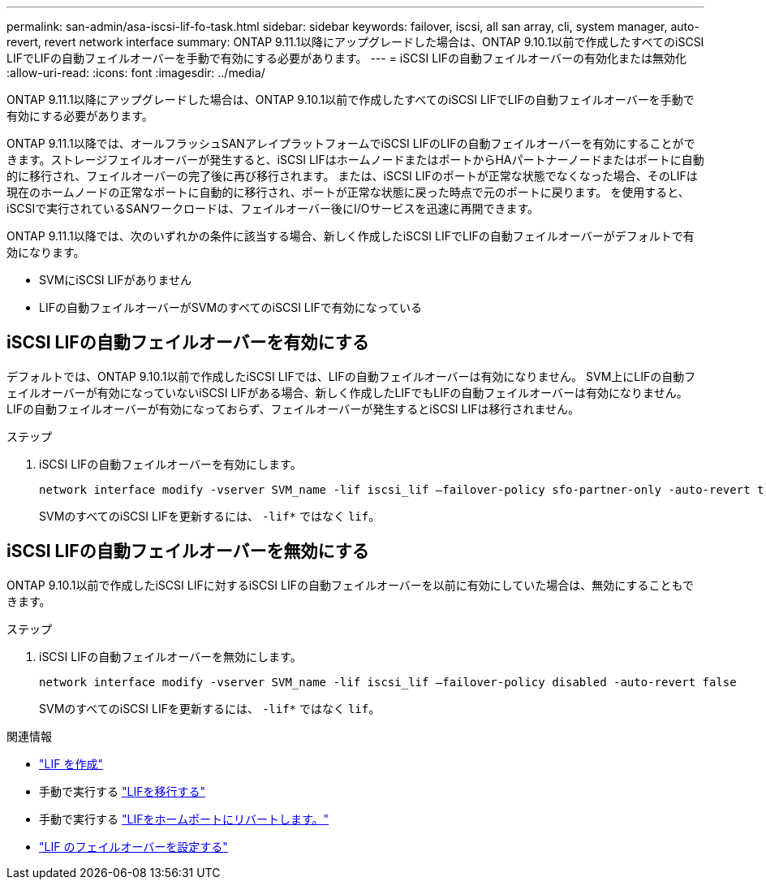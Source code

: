 ---
permalink: san-admin/asa-iscsi-lif-fo-task.html 
sidebar: sidebar 
keywords: failover, iscsi, all san array, cli, system manager, auto-revert, revert network interface 
summary: ONTAP 9.11.1以降にアップグレードした場合は、ONTAP 9.10.1以前で作成したすべてのiSCSI LIFでLIFの自動フェイルオーバーを手動で有効にする必要があります。 
---
= iSCSI LIFの自動フェイルオーバーの有効化または無効化
:allow-uri-read: 
:icons: font
:imagesdir: ../media/


[role="lead"]
ONTAP 9.11.1以降にアップグレードした場合は、ONTAP 9.10.1以前で作成したすべてのiSCSI LIFでLIFの自動フェイルオーバーを手動で有効にする必要があります。

ONTAP 9.11.1以降では、オールフラッシュSANアレイプラットフォームでiSCSI LIFのLIFの自動フェイルオーバーを有効にすることができます。ストレージフェイルオーバーが発生すると、iSCSI LIFはホームノードまたはポートからHAパートナーノードまたはポートに自動的に移行され、フェイルオーバーの完了後に再び移行されます。  または、iSCSI LIFのポートが正常な状態でなくなった場合、そのLIFは現在のホームノードの正常なポートに自動的に移行され、ポートが正常な状態に戻った時点で元のポートに戻ります。  を使用すると、iSCSIで実行されているSANワークロードは、フェイルオーバー後にI/Oサービスを迅速に再開できます。

ONTAP 9.11.1以降では、次のいずれかの条件に該当する場合、新しく作成したiSCSI LIFでLIFの自動フェイルオーバーがデフォルトで有効になります。

* SVMにiSCSI LIFがありません
* LIFの自動フェイルオーバーがSVMのすべてのiSCSI LIFで有効になっている




== iSCSI LIFの自動フェイルオーバーを有効にする

デフォルトでは、ONTAP 9.10.1以前で作成したiSCSI LIFでは、LIFの自動フェイルオーバーは有効になりません。  SVM上にLIFの自動フェイルオーバーが有効になっていないiSCSI LIFがある場合、新しく作成したLIFでもLIFの自動フェイルオーバーは有効になりません。  LIFの自動フェイルオーバーが有効になっておらず、フェイルオーバーが発生するとiSCSI LIFは移行されません。

.ステップ
. iSCSI LIFの自動フェイルオーバーを有効にします。
+
[source, cli]
----
network interface modify -vserver SVM_name -lif iscsi_lif –failover-policy sfo-partner-only -auto-revert true
----
+
SVMのすべてのiSCSI LIFを更新するには、 `-lif*` ではなく `lif`。





== iSCSI LIFの自動フェイルオーバーを無効にする

ONTAP 9.10.1以前で作成したiSCSI LIFに対するiSCSI LIFの自動フェイルオーバーを以前に有効にしていた場合は、無効にすることもできます。

.ステップ
. iSCSI LIFの自動フェイルオーバーを無効にします。
+
[source, cli]
----
network interface modify -vserver SVM_name -lif iscsi_lif –failover-policy disabled -auto-revert false
----
+
SVMのすべてのiSCSI LIFを更新するには、 `-lif*` ではなく `lif`。



.関連情報
* link:../networking/create_a_lif.html["LIF を作成"]
* 手動で実行する link:../networking/migrate_a_lif.html["LIFを移行する"]
* 手動で実行する link:../networking/revert_a_lif_to_its_home_port.html["LIFをホームポートにリバートします。"]
* link:.../networking/configure_failover_settings_on_a_lif.html["LIF のフェイルオーバーを設定する"]

